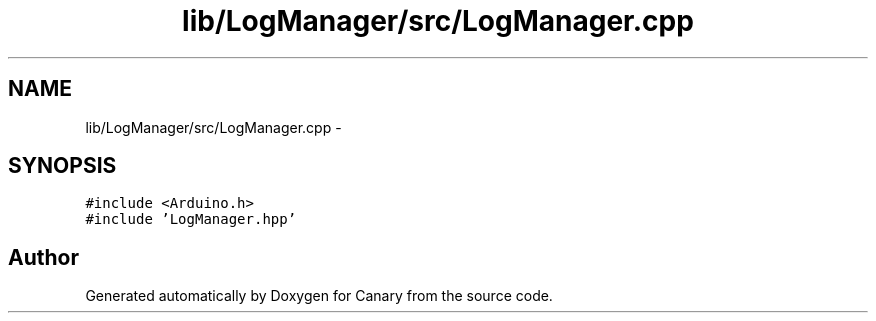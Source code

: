 .TH "lib/LogManager/src/LogManager.cpp" 3 "Fri Oct 27 2017" "Canary" \" -*- nroff -*-
.ad l
.nh
.SH NAME
lib/LogManager/src/LogManager.cpp \- 
.SH SYNOPSIS
.br
.PP
\fC#include <Arduino\&.h>\fP
.br
\fC#include 'LogManager\&.hpp'\fP
.br

.SH "Author"
.PP 
Generated automatically by Doxygen for Canary from the source code\&.
